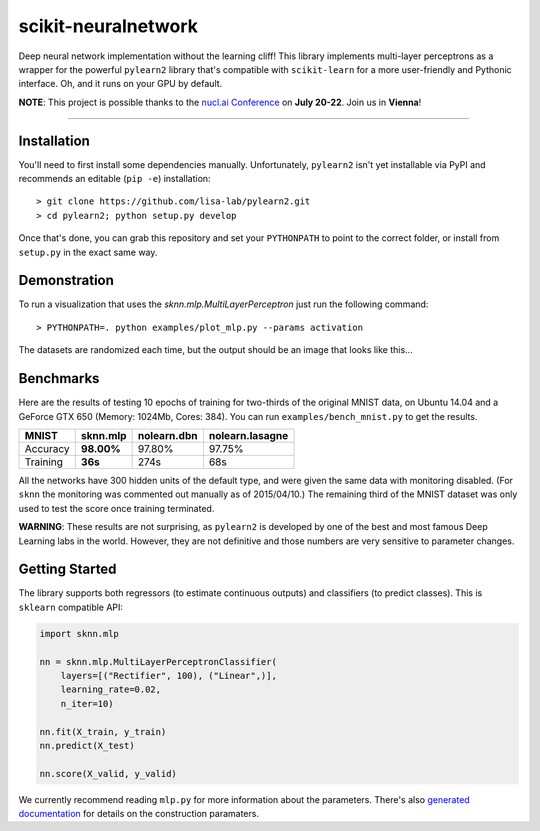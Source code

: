 scikit-neuralnetwork
====================

Deep neural network implementation without the learning cliff!  This library implements multi-layer perceptrons as a wrapper for the powerful ``pylearn2`` library that's compatible with ``scikit-learn`` for a more user-friendly and Pythonic interface. Oh, and it runs on your GPU by default.

**NOTE**: This project is possible thanks to the `nucl.ai Conference <http://nucl.ai/>`_ on **July 20-22**. Join us in **Vienna**!

|Build Status| |Documentation Status| |Code Coverage|

----

Installation
------------

You'll need to first install some dependencies manually.  Unfortunately, ``pylearn2`` isn't yet installable via PyPI and recommends an editable (``pip -e``) installation::

    > git clone https://github.com/lisa-lab/pylearn2.git
    > cd pylearn2; python setup.py develop

Once that's done, you can grab this repository and set your ``PYTHONPATH`` to point to the correct folder, or install from ``setup.py`` in the exact same way.


Demonstration
-------------

To run a visualization that uses the `sknn.mlp.MultiLayerPerceptron` just run the following command::

    > PYTHONPATH=. python examples/plot_mlp.py --params activation

The datasets are randomized each time, but the output should be an image that looks like this...

.. image:: docs/plot_activation.png


Benchmarks
----------

Here are the results of testing 10 epochs of training for two-thirds of the original MNIST data, on Ubuntu 14.04 and a GeForce GTX 650 (Memory: 1024Mb, Cores: 384).  You can run ``examples/bench_mnist.py`` to get the results.

.. class:: center

==========  ============  ===============  ===================
   MNIST      sknn.mlp      nolearn.dbn      nolearn.lasagne
==========  ============  ===============  ===================
 Accuracy    **98.00%**       97.80%             97.75%
 Training     **36s**          274s                68s
==========  ============  ===============  ===================

All the networks have 300 hidden units of the default type, and were given the same data with monitoring disabled. (For ``sknn`` the monitoring was commented out manually as of 2015/04/10.)  The remaining third of the MNIST dataset was only used to test the score once training terminated.

**WARNING**: These results are not surprising, as ``pylearn2`` is developed by one of the best and most famous Deep Learning labs in the world.  However, they are not definitive and those numbers are very sensitive to parameter changes.


Getting Started
---------------

The library supports both regressors (to estimate continuous outputs) and classifiers (to predict classes).  This is ``sklearn`` compatible API:

.. code:: python

    import sknn.mlp

    nn = sknn.mlp.MultiLayerPerceptronClassifier(
        layers=[("Rectifier", 100), ("Linear",)],
        learning_rate=0.02,
        n_iter=10)

    nn.fit(X_train, y_train)
    nn.predict(X_test)

    nn.score(X_valid, y_valid)

We currently recommend reading ``mlp.py`` for more information about the parameters.  There's also `generated documentation <http://scikit-neuralnetwork.readthedocs.org/>`_ for details on the construction paramaters.


.. |Build Status| image:: https://travis-ci.org/aigamedev/scikit-neuralnetwork.svg?branch=master
   :target: https://travis-ci.org/aigamedev/scikit-neuralnetwork

.. |Documentation Status| image:: https://readthedocs.org/projects/scikit-neuralnetwork/badge/?version=latest
    :target: http://scikit-neuralnetwork.readthedocs.org/

.. |Code Coverage| image:: https://coveralls.io/repos/aigamedev/scikit-neuralnetwork/badge.svg?branch=master
    :target: https://coveralls.io/r/aigamedev/scikit-neuralnetwork?branch=master
